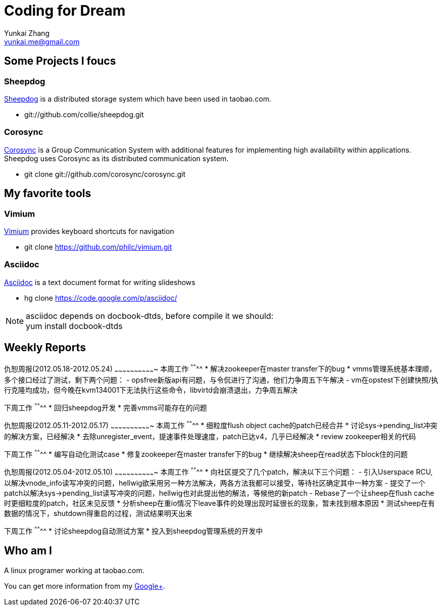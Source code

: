 Coding for Dream
================
Yunkai Zhang <yunkai.me@gmail.com>

Some Projects I foucs
---------------------

Sheepdog
~~~~~~~~
https://github.com/collie/sheepdog/wiki[Sheepdog] is a distributed storage
system which have been used in taobao.com.

- git://github.com/collie/sheepdog.git

Corosync
~~~~~~~~
http://www.corosync.org[Corosync] is a Group Communication System with
additional features for implementing high availability within applications.
Sheepdog uses Corosync as its distributed communication system.

- git clone git://github.com/corosync/corosync.git

My favorite tools
-----------------

Vimium
~~~~~~
http://vimium.github.com/[Vimium] provides keyboard shortcuts for navigation

- git clone https://github.com/philc/vimium.git

Asciidoc
~~~~~~~~
http://www.methods.co.nz/asciidoc/[Asciidoc] is a text document format for
writing slideshows

- hg clone https://code.google.com/p/asciidoc/

NOTE: asciidoc depends on docbook-dtds, before compile it we should: +
yum install docbook-dtds

Weekly Reports
--------------

仇恕周报(2012.05.18-2012.05.24)
~~~~~~~~~~~~~~~~~~~~~~~~~~~~~~~
本周工作
^^^^^^^^
* 解决zookeeper在master transfer下的bug
* vmms管理系统基本理顺，多个接口经过了测试，剩下两个问题：
 - opsfree新版api有问题，与令侃进行了沟通，他们力争周五下午解决
 - vm在opstest下创建快照/执行克隆均成功，但今晚在kvm134001下无法执行这些命令，libvirtd会崩溃退出，力争周五解决

下周工作
^^^^^^^^
* 回归sheepdog开发
* 完善vmms可能存在的问题

仇恕周报(2012.05.11-2012.05.17)
~~~~~~~~~~~~~~~~~~~~~~~~~~~~~~~
本周工作
^^^^^^^^
* 细粒度flush object cache的patch已经合并
* 讨论sys->pending_list冲突的解决方案，已经解决
* 去除unregister_event，提速事件处理速度，patch已达v4，几乎已经解决
* review zookeeper相关的代码

下周工作
^^^^^^^^
* 编写自动化测试case
* 修复zookeeper在master transfer下的bug
* 继续解决sheep在read状态下block住的问题

仇恕周报(2012.05.04-2012.05.10)
~~~~~~~~~~~~~~~~~~~~~~~~~~~~~~~
本周工作
^^^^^^^^
* 向社区提交了几个patch，解决以下三个问题：
 - 引入Userspace RCU, 以解决vnode_info读写冲突的问题，hellwig欲采用另一种方法解决，两各方法我都可以接受，等待社区确定其中一种方案
 - 提交了一个patch以解决sys->pending_list读写冲突的问题，hellwig也对此提出他的解法，等候他的新patch
 - Rebase了一个让sheep在flush cache时更细粒度的patch，社区未见反馈
* 分析sheep在重io情况下leave事件的处理出现时延很长的现象，暂未找到根本原因
* 测试sheep在有数据的情况下，shutdown得重启的过程，测试结果明天出来

下周工作
^^^^^^^^
* 讨论sheepdog自动测试方案
* 投入到sheepdog管理系统的开发中

Who am I
--------
A linux programer working at taobao.com. +

You can get more information from my
https://plus.google.com/114670895059846153591/about[Google+].
